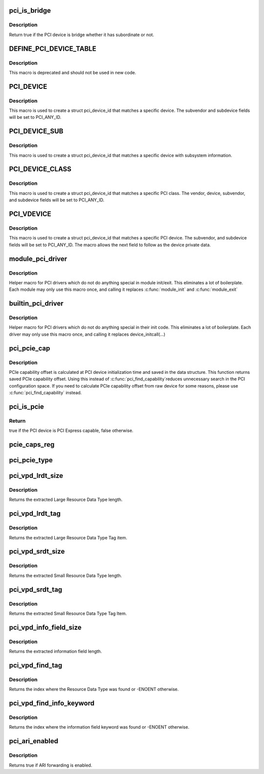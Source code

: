.. -*- coding: utf-8; mode: rst -*-
.. src-file: include/linux/pci.h

.. _`pci_is_bridge`:

pci_is_bridge
=============

.. c:function:: bool pci_is_bridge(struct pci_dev *dev)

    check if the PCI device is a bridge

    :param struct pci_dev \*dev:
        PCI device

.. _`pci_is_bridge.description`:

Description
-----------

Return true if the PCI device is bridge whether it has subordinate
or not.

.. _`define_pci_device_table`:

DEFINE_PCI_DEVICE_TABLE
=======================

.. c:function::  DEFINE_PCI_DEVICE_TABLE( _table)

    macro used to describe a pci device table

    :param  _table:
        device table name

.. _`define_pci_device_table.description`:

Description
-----------

This macro is deprecated and should not be used in new code.

.. _`pci_device`:

PCI_DEVICE
==========

.. c:function::  PCI_DEVICE( vend,  dev)

    macro used to describe a specific pci device

    :param  vend:
        the 16 bit PCI Vendor ID

    :param  dev:
        the 16 bit PCI Device ID

.. _`pci_device.description`:

Description
-----------

This macro is used to create a struct pci_device_id that matches a
specific device.  The subvendor and subdevice fields will be set to
PCI_ANY_ID.

.. _`pci_device_sub`:

PCI_DEVICE_SUB
==============

.. c:function::  PCI_DEVICE_SUB( vend,  dev,  subvend,  subdev)

    macro used to describe a specific pci device with subsystem

    :param  vend:
        the 16 bit PCI Vendor ID

    :param  dev:
        the 16 bit PCI Device ID

    :param  subvend:
        the 16 bit PCI Subvendor ID

    :param  subdev:
        the 16 bit PCI Subdevice ID

.. _`pci_device_sub.description`:

Description
-----------

This macro is used to create a struct pci_device_id that matches a
specific device with subsystem information.

.. _`pci_device_class`:

PCI_DEVICE_CLASS
================

.. c:function::  PCI_DEVICE_CLASS( dev_class,  dev_class_mask)

    macro used to describe a specific pci device class

    :param  dev_class:
        the class, subclass, prog-if triple for this device

    :param  dev_class_mask:
        the class mask for this device

.. _`pci_device_class.description`:

Description
-----------

This macro is used to create a struct pci_device_id that matches a
specific PCI class.  The vendor, device, subvendor, and subdevice
fields will be set to PCI_ANY_ID.

.. _`pci_vdevice`:

PCI_VDEVICE
===========

.. c:function::  PCI_VDEVICE( vend,  dev)

    macro used to describe a specific pci device in short form

    :param  vend:
        the vendor name

    :param  dev:
        the 16 bit PCI Device ID

.. _`pci_vdevice.description`:

Description
-----------

This macro is used to create a struct pci_device_id that matches a
specific PCI device.  The subvendor, and subdevice fields will be set
to PCI_ANY_ID. The macro allows the next field to follow as the device
private data.

.. _`module_pci_driver`:

module_pci_driver
=================

.. c:function::  module_pci_driver( __pci_driver)

    Helper macro for registering a PCI driver

    :param  __pci_driver:
        pci_driver struct

.. _`module_pci_driver.description`:

Description
-----------

Helper macro for PCI drivers which do not do anything special in module
init/exit. This eliminates a lot of boilerplate. Each module may only
use this macro once, and calling it replaces \ :c:func:`module_init`\  and \ :c:func:`module_exit`\ 

.. _`builtin_pci_driver`:

builtin_pci_driver
==================

.. c:function::  builtin_pci_driver( __pci_driver)

    Helper macro for registering a PCI driver

    :param  __pci_driver:
        pci_driver struct

.. _`builtin_pci_driver.description`:

Description
-----------

Helper macro for PCI drivers which do not do anything special in their
init code. This eliminates a lot of boilerplate. Each driver may only
use this macro once, and calling it replaces device_initcall(...)

.. _`pci_pcie_cap`:

pci_pcie_cap
============

.. c:function:: int pci_pcie_cap(struct pci_dev *dev)

    get the saved PCIe capability offset

    :param struct pci_dev \*dev:
        PCI device

.. _`pci_pcie_cap.description`:

Description
-----------

PCIe capability offset is calculated at PCI device initialization
time and saved in the data structure. This function returns saved
PCIe capability offset. Using this instead of \ :c:func:`pci_find_capability`\ 
reduces unnecessary search in the PCI configuration space. If you
need to calculate PCIe capability offset from raw device for some
reasons, please use \ :c:func:`pci_find_capability`\  instead.

.. _`pci_is_pcie`:

pci_is_pcie
===========

.. c:function:: bool pci_is_pcie(struct pci_dev *dev)

    check if the PCI device is PCI Express capable

    :param struct pci_dev \*dev:
        PCI device

.. _`pci_is_pcie.return`:

Return
------

true if the PCI device is PCI Express capable, false otherwise.

.. _`pcie_caps_reg`:

pcie_caps_reg
=============

.. c:function:: u16 pcie_caps_reg(const struct pci_dev *dev)

    get the PCIe Capabilities Register

    :param const struct pci_dev \*dev:
        PCI device

.. _`pci_pcie_type`:

pci_pcie_type
=============

.. c:function:: int pci_pcie_type(const struct pci_dev *dev)

    get the PCIe device/port type

    :param const struct pci_dev \*dev:
        PCI device

.. _`pci_vpd_lrdt_size`:

pci_vpd_lrdt_size
=================

.. c:function:: u16 pci_vpd_lrdt_size(const u8 *lrdt)

    Extracts the Large Resource Data Type length

    :param const u8 \*lrdt:
        Pointer to the beginning of the Large Resource Data Type tag

.. _`pci_vpd_lrdt_size.description`:

Description
-----------

Returns the extracted Large Resource Data Type length.

.. _`pci_vpd_lrdt_tag`:

pci_vpd_lrdt_tag
================

.. c:function:: u16 pci_vpd_lrdt_tag(const u8 *lrdt)

    Extracts the Large Resource Data Type Tag Item

    :param const u8 \*lrdt:
        Pointer to the beginning of the Large Resource Data Type tag

.. _`pci_vpd_lrdt_tag.description`:

Description
-----------

Returns the extracted Large Resource Data Type Tag item.

.. _`pci_vpd_srdt_size`:

pci_vpd_srdt_size
=================

.. c:function:: u8 pci_vpd_srdt_size(const u8 *srdt)

    Extracts the Small Resource Data Type length

    :param const u8 \*srdt:
        *undescribed*

.. _`pci_vpd_srdt_size.description`:

Description
-----------

Returns the extracted Small Resource Data Type length.

.. _`pci_vpd_srdt_tag`:

pci_vpd_srdt_tag
================

.. c:function:: u8 pci_vpd_srdt_tag(const u8 *srdt)

    Extracts the Small Resource Data Type Tag Item

    :param const u8 \*srdt:
        *undescribed*

.. _`pci_vpd_srdt_tag.description`:

Description
-----------

Returns the extracted Small Resource Data Type Tag Item.

.. _`pci_vpd_info_field_size`:

pci_vpd_info_field_size
=======================

.. c:function:: u8 pci_vpd_info_field_size(const u8 *info_field)

    Extracts the information field length

    :param const u8 \*info_field:
        *undescribed*

.. _`pci_vpd_info_field_size.description`:

Description
-----------

Returns the extracted information field length.

.. _`pci_vpd_find_tag`:

pci_vpd_find_tag
================

.. c:function:: int pci_vpd_find_tag(const u8 *buf, unsigned int off, unsigned int len, u8 rdt)

    Locates the Resource Data Type tag provided

    :param const u8 \*buf:
        Pointer to buffered vpd data

    :param unsigned int off:
        The offset into the buffer at which to begin the search

    :param unsigned int len:
        The length of the vpd buffer

    :param u8 rdt:
        The Resource Data Type to search for

.. _`pci_vpd_find_tag.description`:

Description
-----------

Returns the index where the Resource Data Type was found or
-ENOENT otherwise.

.. _`pci_vpd_find_info_keyword`:

pci_vpd_find_info_keyword
=========================

.. c:function:: int pci_vpd_find_info_keyword(const u8 *buf, unsigned int off, unsigned int len, const char *kw)

    Locates an information field keyword in the VPD

    :param const u8 \*buf:
        Pointer to buffered vpd data

    :param unsigned int off:
        The offset into the buffer at which to begin the search

    :param unsigned int len:
        The length of the buffer area, relative to off, in which to search

    :param const char \*kw:
        The keyword to search for

.. _`pci_vpd_find_info_keyword.description`:

Description
-----------

Returns the index where the information field keyword was found or
-ENOENT otherwise.

.. _`pci_ari_enabled`:

pci_ari_enabled
===============

.. c:function:: bool pci_ari_enabled(struct pci_bus *bus)

    query ARI forwarding status

    :param struct pci_bus \*bus:
        the PCI bus

.. _`pci_ari_enabled.description`:

Description
-----------

Returns true if ARI forwarding is enabled.

.. This file was automatic generated / don't edit.

